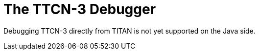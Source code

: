 = The TTCN-3 Debugger
:toc:
:table-number: 42


Debugging TTCN-3 directly from TITAN is not yet supported on the Java side.
